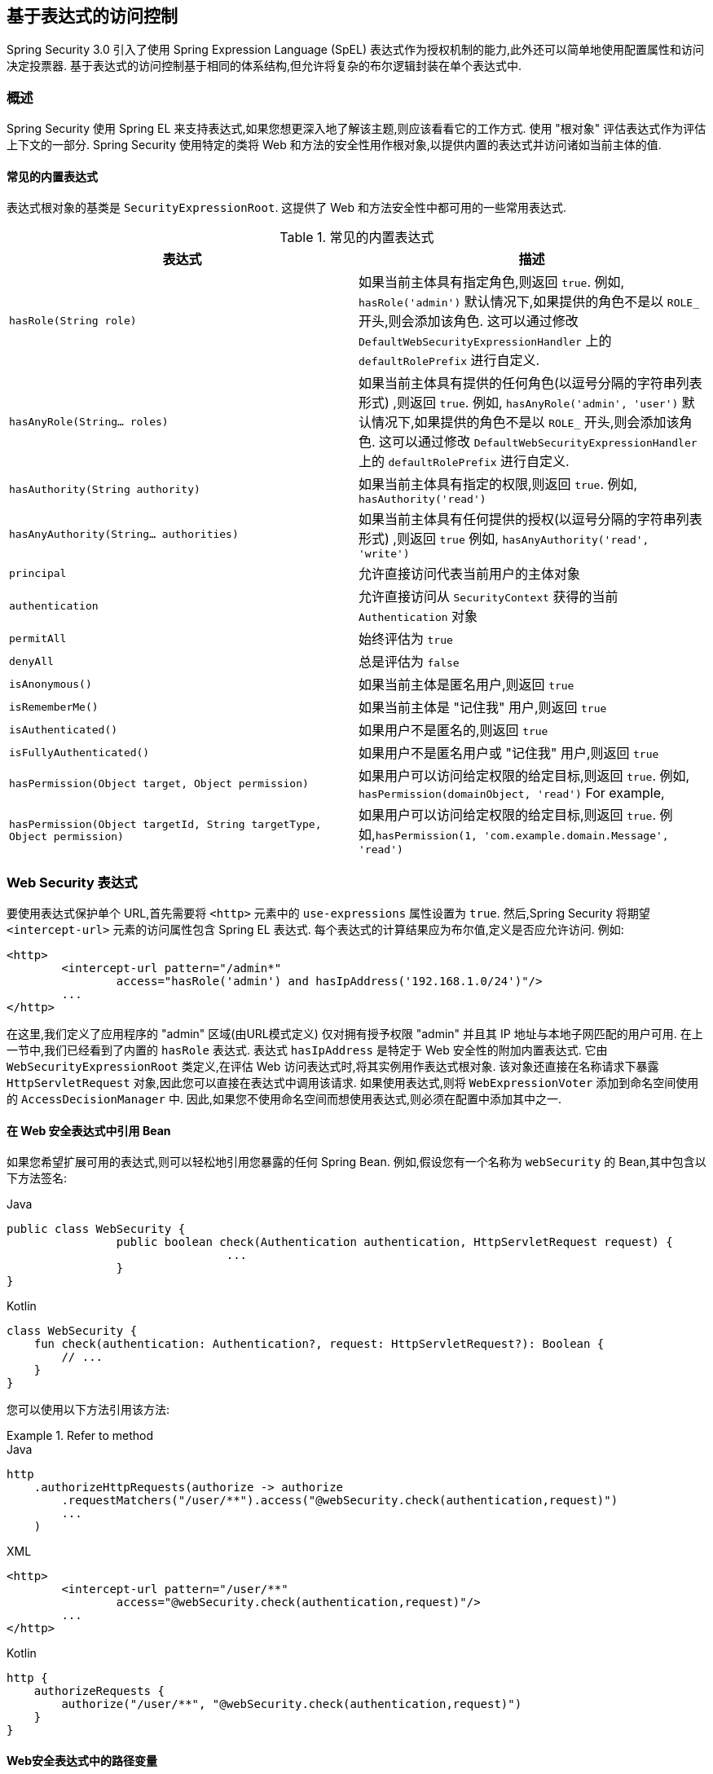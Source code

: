 
[[el-access]]
== 基于表达式的访问控制
Spring Security 3.0 引入了使用 Spring Expression Language (SpEL) 表达式作为授权机制的能力,此外还可以简单地使用配置属性和访问决定投票器.  基于表达式的访问控制基于相同的体系结构,但允许将复杂的布尔逻辑封装在单个表达式中.


=== 概述
Spring Security 使用 Spring EL 来支持表达式,如果您想更深入地了解该主题,则应该看看它的工作方式.  使用 "根对象" 评估表达式作为评估上下文的一部分.  Spring Security 使用特定的类将 Web 和方法的安全性用作根对象,以提供内置的表达式并访问诸如当前主体的值.


[[el-common-built-in]]
==== 常见的内置表达式
表达式根对象的基类是 `SecurityExpressionRoot`.  这提供了 Web 和方法安全性中都可用的一些常用表达式.

[[common-expressions]]
.常见的内置表达式
|===
| 表达式 | 描述

| `hasRole(String role)`
| 如果当前主体具有指定角色,则返回 `true`.
例如, `hasRole('admin')`
默认情况下,如果提供的角色不是以 `ROLE_` 开头,则会添加该角色.  这可以通过修改 `DefaultWebSecurityExpressionHandler` 上的 `defaultRolePrefix` 进行自定义.

| `hasAnyRole(String... roles)`
| 如果当前主体具有提供的任何角色(以逗号分隔的字符串列表形式) ,则返回 `true`.
例如, `hasAnyRole('admin', 'user')`
默认情况下,如果提供的角色不是以 `ROLE_` 开头,则会添加该角色.  这可以通过修改 `DefaultWebSecurityExpressionHandler` 上的 `defaultRolePrefix` 进行自定义.

| `hasAuthority(String authority)`
| 如果当前主体具有指定的权限,则返回 `true`.
例如, `hasAuthority('read')`

| `hasAnyAuthority(String... authorities)`
| 如果当前主体具有任何提供的授权(以逗号分隔的字符串列表形式) ,则返回 `true`
例如, `hasAnyAuthority('read', 'write')`

| `principal`
| 允许直接访问代表当前用户的主体对象

| `authentication`
| 允许直接访问从 `SecurityContext` 获得的当前 `Authentication` 对象

| `permitAll`
| 始终评估为 `true`

| `denyAll`
| 总是评估为 `false`

| `isAnonymous()`
| 如果当前主体是匿名用户,则返回 `true`

| `isRememberMe()`
| 如果当前主体是 "记住我" 用户,则返回 `true`

| `isAuthenticated()`
| 如果用户不是匿名的,则返回 `true`

| `isFullyAuthenticated()`
| 如果用户不是匿名用户或 "记住我" 用户,则返回 `true`

| `hasPermission(Object target, Object permission)`
| 如果用户可以访问给定权限的给定目标,则返回 `true`.  例如, `hasPermission(domainObject, 'read')`
For example,

| `hasPermission(Object targetId, String targetType, Object permission)`
| 如果用户可以访问给定权限的给定目标,则返回 `true`.  例如,`hasPermission(1, 'com.example.domain.Message', 'read')`
|===


[[el-access-web]]
=== Web Security 表达式
要使用表达式保护单个 URL,首先需要将 `<http>` 元素中的 `use-expressions` 属性设置为 `true`.  然后,Spring Security 将期望 `<intercept-url>` 元素的访问属性包含 Spring EL 表达式.
每个表达式的计算结果应为布尔值,定义是否应允许访问.  例如:

====
[source,xml]
----
<http>
	<intercept-url pattern="/admin*"
		access="hasRole('admin') and hasIpAddress('192.168.1.0/24')"/>
	...
</http>
----
====

在这里,我们定义了应用程序的 "admin" 区域(由URL模式定义) 仅对拥有授予权限 "admin" 并且其 IP 地址与本地子网匹配的用户可用.  在上一节中,我们已经看到了内置的 `hasRole` 表达式.  表达式 `hasIpAddress` 是特定于 Web 安全性的附加内置表达式.
它由 `WebSecurityExpressionRoot` 类定义,在评估 Web 访问表达式时,将其实例用作表达式根对象.  该对象还直接在名称请求下暴露 `HttpServletRequest` 对象,因此您可以直接在表达式中调用该请求.  如果使用表达式,则将 `WebExpressionVoter` 添加到命名空间使用的 `AccessDecisionManager` 中.  因此,如果您不使用命名空间而想使用表达式,则必须在配置中添加其中之一.

[[el-access-web-beans]]
==== 在 Web 安全表达式中引用 Bean

如果您希望扩展可用的表达式,则可以轻松地引用您暴露的任何 Spring Bean.  例如,假设您有一个名称为 `webSecurity` 的 Bean,其中包含以下方法签名:

====
.Java
[source,java,role="primary"]
----
public class WebSecurity {
		public boolean check(Authentication authentication, HttpServletRequest request) {
				...
		}
}
----

.Kotlin
[source,kotlin,role="secondary"]
----
class WebSecurity {
    fun check(authentication: Authentication?, request: HttpServletRequest?): Boolean {
        // ...
    }
}
----
====

您可以使用以下方法引用该方法:

.Refer to method
====
.Java
[source,java,role="primary"]
----
http
    .authorizeHttpRequests(authorize -> authorize
        .requestMatchers("/user/**").access("@webSecurity.check(authentication,request)")
        ...
    )
----

.XML
[source,xml,role="secondary"]
----
<http>
	<intercept-url pattern="/user/**"
		access="@webSecurity.check(authentication,request)"/>
	...
</http>
----

.Kotlin
[source,kotlin,role="secondary"]
----
http {
    authorizeRequests {
        authorize("/user/**", "@webSecurity.check(authentication,request)")
    }
}
----
====

[[el-access-web-path-variables]]
==== Web安全表达式中的路径变量

有时能够引用 URL 中的路径变量是很好的.  例如,考虑一个 RESTful 应用程序,该应用程序通过URL路径  `+/user/{userId}+` 的ID通过 ID 查找用户.

您可以通过将路径变量放在模式中来轻松地引用它.  例如,如果您有一个名称为 `webSecurity` 的 Bean,其中包含以下方法签名:

====
.Java
[source,java,role="primary"]
----
public class WebSecurity {
		public boolean checkUserId(Authentication authentication, int id) {
				...
		}
}
----

.Kotlin
[source,kotlin,role="secondary"]
----
class WebSecurity {
    fun checkUserId(authentication: Authentication?, id: Int): Boolean {
        // ...
    }
}
----
====


您可以使用以下方法引用该方法:

.Path Variables
====
.Java
[source,java,role="primary",attrs="-attributes"]
----
http
	.authorizeHttpRequests(authorize -> authorize
		.requestMatchers("/user/{userId}/**").access("@webSecurity.checkUserId(authentication,#userId)")
		...
	);
----

.XML
[source,xml,role="secondary",attrs="-attributes"]
----
<http>
	<intercept-url pattern="/user/{userId}/**"
		access="@webSecurity.checkUserId(authentication,#userId)"/>
	...
</http>
----

.Kotlin
[source,kotlin,role="secondary",attrs="-attributes"]
----
http {
    authorizeRequests {
        authorize("/user/{userId}/**", "@webSecurity.checkUserId(authentication,#userId)")
    }
}
----
====

通过这种配置,匹配的 URL 会将路径变量传递(并将其转换) 为 checkUserId 方法.  例如,如果 URL 为 `/user/123/resource`,则传入的 ID 为 `123`.

=== 方法安全性表达式

方法安全性比简单的允许或拒绝规则要复杂一些.  为了提供对表达式使用的全面支持,Spring Security 3.0 引入了一些新的注解.

[[el-pre-post-annotations]]
==== @Pre 和 @Post 注解
有四个注解支持表达式属性,以允许调用前和调用后的授权检查,还支持过滤提交的集合参数或返回值.  它们是 `@PreAuthorize`,`@PreFilter`,`@PostAuthorize` 和 `@PostFilter`.  通过 `global-method-security` 命名空间元素启用它们的使用:

====
[source,xml]
----
<global-method-security pre-post-annotations="enabled"/>
----
====

===== 使用 `@PreAuthorize` 和 `@PostAuthorize` 的访问控制
最明显有用的注解是 `@PreAuthorize`,它决定是否可以实际调用方法.
例如(来自  {gh-samples-url}/servlet/xml/java/contacts[Contacts]  示例应用程序)

====
.Java
[source,java,role="primary"]
----
@PreAuthorize("hasRole('USER')")
public void create(Contact contact);
----

.Kotlin
[source,kotlin,role="secondary"]
----
@PreAuthorize("hasRole('USER')")
fun create(contact: Contact?)
----
====

这意味着只有角色为 "ROLE_USER" 的用户才能访问.  显然,使用传统配置和所需角色的简单配置属性可以轻松实现同一目标.  但是，请考虑以下示例：

====
.Java
[source,java,role="primary"]
----
@PreAuthorize("hasPermission(#contact, 'admin')")
public void deletePermission(Contact contact, Sid recipient, Permission permission);
----

.Kotlin
[source,kotlin,role="secondary"]
----
@PreAuthorize("hasPermission(#contact, 'admin')")
fun deletePermission(contact: Contact?, recipient: Sid?, permission: Permission?)
----
====

在这里,我们实际上是使用方法参数作为表达式的一部分,以确定当前用户是否具有给定联系人的 "admin" 权限.  内置的 `hasPermission()` 表达式通过应用程序上下文链接到 Spring Security ACL模块,<<el-permission-evaluator,如下所示>>.  您可以按名称作为表达式变量访问任何方法参数.

Spring Security 可以通过多种方式来解析方法参数.  Spring Security 使用 `DefaultSecurityParameterNameDiscoverer` 发现参数名称.  默认情况下,将对整个方法尝试以下选项.

* 如果 Spring Security 的 `@P` 注解出现在方法的单个参数上,则将使用该值.  这对于使用 JDK 8 之前的 JDK 编译的接口非常有用,该接口不包含有关参数名称的任何信息.
以下示例使用了 `@P` 注解:

+

====
.Java
[source,java,role="primary"]
----
import org.springframework.security.access.method.P;

...

@PreAuthorize("#c.name == authentication.name")
public void doSomething(@P("c") Contact contact);
----

.Kotlin
[source,kotlin,role="secondary"]
----
import org.springframework.security.access.method.P

...

@PreAuthorize("#c.name == authentication.name")
fun doSomething(@P("c") contact: Contact?)
----
====

+
在后台使用 `AnnotationParameterNameDiscoverer` 实现此用法,可以对它进行自定义以支持任何指定注解的 `value` 属性.

* 如果该方法的至少一个参数上存在 Spring Data 的 `@Param` 注解,则将使用该值.  这对于使用 JDK 8 之前的 JDK 编译的接口非常有用,该接口不包含有关参数名称的任何信息.
以下示例使用了 `@Param` 注解:
+
====
.Java
[source,java,role="primary"]
----
import org.springframework.data.repository.query.Param;

...

@PreAuthorize("#n == authentication.name")
Contact findContactByName(@Param("n") String name);
----

.Kotlin
[source,kotlin,role="secondary"]
----
import org.springframework.data.repository.query.Param

...

@PreAuthorize("#n == authentication.name")
fun findContactByName(@Param("n") name: String?): Contact?
----
====

+

在后台使用 `AnnotationParameterNameDiscoverer` 实现此用法,可以对它进行自定义以支持任何指定注解的 `value` 属性.

* 如果使用 JDK 8 和 -parameters 参数来编译源代码,并且使用 Spring 4+,那么将使用标准 JDK 反射 API 来发现参数名称.
这适用于类和接口.

* 最后,如果代码是使用调试符号编译的,则将使用调试符号发现参数名称.  这对于接口不起作用,因为它们没有有关参数名称的调试信息.  对于接口,必须使用注解或 JDK 8 方法.

.[[el-pre-post-annotations-spel]]
--
表达式中提供了任何 Spring-EL 功能,因此您也可以访问参数的属性.  例如,如果您想要一种特定的方法仅允许访问其用户名与联系人的用户名匹配的用户,则可以编写
--

====
.Java
[source,java,role="primary"]
----
@PreAuthorize("#contact.name == authentication.name")
public void doSomething(Contact contact);
----

.Kotlin
[source,kotlin,role="secondary"]
----
@PreAuthorize("#contact.name == authentication.name")
fun doSomething(contact: Contact?)
----
====

在这里,我们访问另一个内置表达式 `authentication`,这是存储在安全上下文中的 `Authentication`.  您也可以使用表达式 "principal" 直接访问其 `principal` 属性.  该值通常是 `UserDetails` 实例,因此您可以使用诸如 `principal.username` 或 `principal.enabled` 之类的表达式.

.[[el-pre-post-annotations-post]]

在这里，我们访问另一个内置表达式 `authentication`，它是存储在安全上下文中的 `Authentication`。
您还可以使用 `principal` 表达式直接访问其 `principal` 属性。
该值通常是一个 `UserDetails` 实例，因此您可以使用诸如 `principal.username` 或 `principal.enabled` 之类的表达式。

===== 使用 @PreFilter 和 @PostFilter 过滤器
您可能已经知道,Spring Security 支持 collections, arrays, maps 和 streams 的过滤,现在可以使用表达式来实现.  这通常在方法的返回值上执行.  例如:

====
.Java
[source,java,role="primary"]
----
@PreAuthorize("hasRole('USER')")
@PostFilter("hasPermission(filterObject, 'read') or hasPermission(filterObject, 'admin')")
public List<Contact> getAll();
----

.Kotlin
[source,kotlin,role="secondary"]
----
@PreAuthorize("hasRole('USER')")
@PostFilter("hasPermission(filterObject, 'read') or hasPermission(filterObject, 'admin')")
fun getAll(): List<Contact?>
----
====


当使用 `@PostFilter` 注解时,Spring Security 迭代返回的集合,并删除提供的表达式为 `false` 的所有元素.对于数组， 将返回一个包含已过滤元素的新数组实例,名为 `filterObject` 引用集合中的当前对象.如果使用 Map， 它将引用当前的 `Map.Entry` 对象， 该对象允许在表达式中使用 `filterObject.key` 或  `filterObject.value`.
您也可以使用 `@PreFilter` 进行方法调用之前的过滤,尽管这种要求不太常见.  语法是一样的,但是如果有多个参数是集合类型,则必须使用此注解的 `filterTarget` 属性按名称选择一个.

请注意,过滤显然不能替代调整数据检索查询.  如果要过滤大型集合并删除许多条目,则效率可能很低.


[[el-method-built-in]]
==== 内置表达式
有一些特定于方法安全性的内置表达式,我们已经在上面使用过.  `filterTarget` 和 `returnValue` 值很简单,但是使用 `hasPermission()` 表达式需要仔细观察.


[[el-permission-evaluator]]
===== PermissionEvaluator 接口
`hasPermission()` 表达式委托给 `PermissionEvaluator` 的实例.  它旨在在表达式系统和 Spring Security 的 ACL 系统之间架起桥梁,使您可以基于抽象权限在领域对象上指定授权约束.  它对 ACL 模块没有明确的依赖,因此如果需要,您可以将其换成其他实现.  该接口有两种方法:

====
[source,java]
----
boolean hasPermission(Authentication authentication, Object targetDomainObject,
							Object permission);

boolean hasPermission(Authentication authentication, Serializable targetId,
							String targetType, Object permission);
----
====

它直接映射到表达式的可用版本,但不提供第一个参数(`Authentication` 对象) .  第一种方法用于已经控制访问的领域对象已经加载的情况.  如果当前用户对该对象具有给定的权限,则 expression 将返回 `true`.
第二种版本用于未加载对象但已知其标识符的情况.  还需要领域对象的抽象 "type" 说明符,以允许加载正确的 ACL 权限.  传统上,这是对象的Java 类,但是不必与对象的权限加载方式一致.

要使用 `hasPermission()` 表达式,必须在应用程序上下文中显式配置 `PermissionEvaluator`.  看起来像这样:

====
[source,xml]
----
<security:global-method-security pre-post-annotations="enabled">
<security:expression-handler ref="expressionHandler"/>
</security:global-method-security>

<bean id="expressionHandler" class=
"org.springframework.security.access.expression.method.DefaultMethodSecurityExpressionHandler">
	<property name="permissionEvaluator" ref="myPermissionEvaluator"/>
</bean>
----
====

其中 `myPermissionEvaluator` 是实现 `PermissionEvaluator` 的bean.  通常,这将是来自 ACL 模块(称为 `AclPermissionEvaluator`) 的实现.  有关更多详细信息,请参见 {gh-samples-url}/servlet/xml/java/contacts[Contacts]  示例应用程序配置.

===== 方法安全性元注解

您可以使用元注解来保证方法的安全性,以使代码更具可读性.  如果发现在整个代码库中重复相同的复杂表达式,这将特别方便.  例如,考虑以下内容:

====
[source,java]
----
@PreAuthorize("#contact.name == authentication.name")
----
====

无需在所有地方重复此操作,我们可以创建可以使用的元注解.

====
.Java
[source,java,role="primary"]
----
@Retention(RetentionPolicy.RUNTIME)
@PreAuthorize("#contact.name == authentication.name")
public @interface ContactPermission {}
----

.Kotlin
[source,kotlin,role="secondary"]
----
@Retention(AnnotationRetention.RUNTIME)
@PreAuthorize("#contact.name == authentication.name")
annotation class ContactPermission
----
====

元注解可以用于任何 Spring Security 方法安全注解.  为了保持符合规范,JSR-250 注解不支持元注解.

